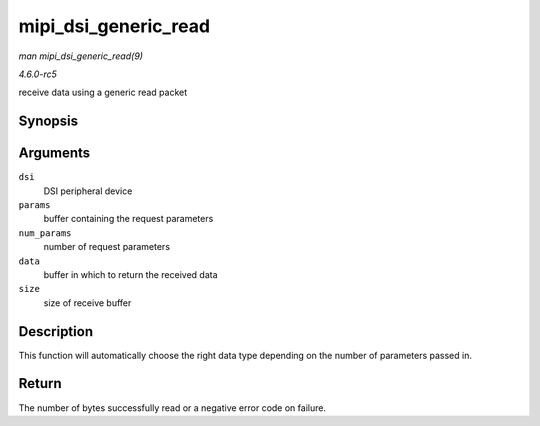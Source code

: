 .. -*- coding: utf-8; mode: rst -*-

.. _API-mipi-dsi-generic-read:

=====================
mipi_dsi_generic_read
=====================

*man mipi_dsi_generic_read(9)*

*4.6.0-rc5*

receive data using a generic read packet


Synopsis
========

.. c:function:: ssize_t mipi_dsi_generic_read( struct mipi_dsi_device * dsi, const void * params, size_t num_params, void * data, size_t size )

Arguments
=========

``dsi``
    DSI peripheral device

``params``
    buffer containing the request parameters

``num_params``
    number of request parameters

``data``
    buffer in which to return the received data

``size``
    size of receive buffer


Description
===========

This function will automatically choose the right data type depending on
the number of parameters passed in.


Return
======

The number of bytes successfully read or a negative error code on
failure.


.. ------------------------------------------------------------------------------
.. This file was automatically converted from DocBook-XML with the dbxml
.. library (https://github.com/return42/sphkerneldoc). The origin XML comes
.. from the linux kernel, refer to:
..
.. * https://github.com/torvalds/linux/tree/master/Documentation/DocBook
.. ------------------------------------------------------------------------------
